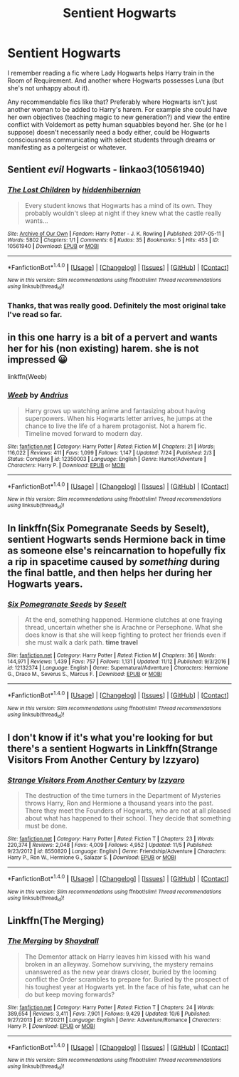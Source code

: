 #+TITLE: Sentient Hogwarts

* Sentient Hogwarts
:PROPERTIES:
:Author: rek-lama
:Score: 4
:DateUnix: 1511713816.0
:DateShort: 2017-Nov-26
:FlairText: Request
:END:
I remember reading a fic where Lady Hogwarts helps Harry train in the Room of Requirement. And another where Hogwarts possesses Luna (but she's not unhappy about it).

Any recommendable fics like that? Preferably where Hogwarts isn't just another woman to be added to Harry's harem. For example she could have her own objectives (teaching magic to new generation?) and view the entire conflict with Voldemort as petty human squabbles beyond her. She (or he I suppose) doesn't necessarily need a body either, could be Hogwarts consciousness communicating with select students through dreams or manifesting as a poltergeist or whatever.


** Sentient /evil/ Hogwarts - linkao3(10561940)
:PROPERTIES:
:Author: PsychoGeek
:Score: 5
:DateUnix: 1511715872.0
:DateShort: 2017-Nov-26
:END:

*** [[http://archiveofourown.org/works/10561940][*/The Lost Children/*]] by [[http://www.archiveofourown.org/users/hiddenhibernian/pseuds/hiddenhibernian][/hiddenhibernian/]]

#+begin_quote
  Every student knows that Hogwarts has a mind of its own. They probably wouldn't sleep at night if they knew what the castle really wants...
#+end_quote

^{/Site/: [[http://www.archiveofourown.org/][Archive of Our Own]] *|* /Fandom/: Harry Potter - J. K. Rowling *|* /Published/: 2017-05-11 *|* /Words/: 5802 *|* /Chapters/: 1/1 *|* /Comments/: 6 *|* /Kudos/: 35 *|* /Bookmarks/: 5 *|* /Hits/: 453 *|* /ID/: 10561940 *|* /Download/: [[http://archiveofourown.org/downloads/hi/hiddenhibernian/10561940/The%20Lost%20Children.epub?updated_at=1495671160][EPUB]] or [[http://archiveofourown.org/downloads/hi/hiddenhibernian/10561940/The%20Lost%20Children.mobi?updated_at=1495671160][MOBI]]}

--------------

*FanfictionBot*^{1.4.0} *|* [[[https://github.com/tusing/reddit-ffn-bot/wiki/Usage][Usage]]] | [[[https://github.com/tusing/reddit-ffn-bot/wiki/Changelog][Changelog]]] | [[[https://github.com/tusing/reddit-ffn-bot/issues/][Issues]]] | [[[https://github.com/tusing/reddit-ffn-bot/][GitHub]]] | [[[https://www.reddit.com/message/compose?to=tusing][Contact]]]

^{/New in this version: Slim recommendations using/ ffnbot!slim! /Thread recommendations using/ linksub(thread_id)!}
:PROPERTIES:
:Author: FanfictionBot
:Score: 3
:DateUnix: 1511715881.0
:DateShort: 2017-Nov-26
:END:


*** Thanks, that was really good. Definitely the most original take I've read so far.
:PROPERTIES:
:Author: rek-lama
:Score: 3
:DateUnix: 1511723243.0
:DateShort: 2017-Nov-26
:END:


** in this one harry is a bit of a pervert and wants her for his (non existing) harem. she is not impressed 😀

linkffn(Weeb)
:PROPERTIES:
:Author: natus92
:Score: 5
:DateUnix: 1511721203.0
:DateShort: 2017-Nov-26
:END:

*** [[http://www.fanfiction.net/s/12350003/1/][*/Weeb/*]] by [[https://www.fanfiction.net/u/829951/Andrius][/Andrius/]]

#+begin_quote
  Harry grows up watching anime and fantasizing about having superpowers. When his Hogwarts letter arrives, he jumps at the chance to live the life of a harem protagonist. Not a harem fic. Timeline moved forward to modern day.
#+end_quote

^{/Site/: [[http://www.fanfiction.net/][fanfiction.net]] *|* /Category/: Harry Potter *|* /Rated/: Fiction M *|* /Chapters/: 21 *|* /Words/: 116,022 *|* /Reviews/: 411 *|* /Favs/: 1,099 *|* /Follows/: 1,147 *|* /Updated/: 7/24 *|* /Published/: 2/3 *|* /Status/: Complete *|* /id/: 12350003 *|* /Language/: English *|* /Genre/: Humor/Adventure *|* /Characters/: Harry P. *|* /Download/: [[http://www.ff2ebook.com/old/ffn-bot/index.php?id=12350003&source=ff&filetype=epub][EPUB]] or [[http://www.ff2ebook.com/old/ffn-bot/index.php?id=12350003&source=ff&filetype=mobi][MOBI]]}

--------------

*FanfictionBot*^{1.4.0} *|* [[[https://github.com/tusing/reddit-ffn-bot/wiki/Usage][Usage]]] | [[[https://github.com/tusing/reddit-ffn-bot/wiki/Changelog][Changelog]]] | [[[https://github.com/tusing/reddit-ffn-bot/issues/][Issues]]] | [[[https://github.com/tusing/reddit-ffn-bot/][GitHub]]] | [[[https://www.reddit.com/message/compose?to=tusing][Contact]]]

^{/New in this version: Slim recommendations using/ ffnbot!slim! /Thread recommendations using/ linksub(thread_id)!}
:PROPERTIES:
:Author: FanfictionBot
:Score: 1
:DateUnix: 1511721222.0
:DateShort: 2017-Nov-26
:END:


** In linkffn(Six Pomegranate Seeds by Seselt), sentient Hogwarts sends Hermione back in time as someone else's reincarnation to hopefully fix a rip in spacetime caused by /something/ during the final battle, and then helps her during her Hogwarts years.
:PROPERTIES:
:Author: AhoraMuchachoLiberta
:Score: 2
:DateUnix: 1511892570.0
:DateShort: 2017-Nov-28
:END:

*** [[http://www.fanfiction.net/s/12132374/1/][*/Six Pomegranate Seeds/*]] by [[https://www.fanfiction.net/u/981377/Seselt][/Seselt/]]

#+begin_quote
  At the end, something happened. Hermione clutches at one fraying thread, uncertain whether she is Arachne or Persephone. What she does know is that she will keep fighting to protect her friends even if she must walk a dark path. *time travel*
#+end_quote

^{/Site/: [[http://www.fanfiction.net/][fanfiction.net]] *|* /Category/: Harry Potter *|* /Rated/: Fiction M *|* /Chapters/: 36 *|* /Words/: 144,971 *|* /Reviews/: 1,439 *|* /Favs/: 757 *|* /Follows/: 1,131 *|* /Updated/: 11/12 *|* /Published/: 9/3/2016 *|* /id/: 12132374 *|* /Language/: English *|* /Genre/: Supernatural/Adventure *|* /Characters/: Hermione G., Draco M., Severus S., Marcus F. *|* /Download/: [[http://www.ff2ebook.com/old/ffn-bot/index.php?id=12132374&source=ff&filetype=epub][EPUB]] or [[http://www.ff2ebook.com/old/ffn-bot/index.php?id=12132374&source=ff&filetype=mobi][MOBI]]}

--------------

*FanfictionBot*^{1.4.0} *|* [[[https://github.com/tusing/reddit-ffn-bot/wiki/Usage][Usage]]] | [[[https://github.com/tusing/reddit-ffn-bot/wiki/Changelog][Changelog]]] | [[[https://github.com/tusing/reddit-ffn-bot/issues/][Issues]]] | [[[https://github.com/tusing/reddit-ffn-bot/][GitHub]]] | [[[https://www.reddit.com/message/compose?to=tusing][Contact]]]

^{/New in this version: Slim recommendations using/ ffnbot!slim! /Thread recommendations using/ linksub(thread_id)!}
:PROPERTIES:
:Author: FanfictionBot
:Score: 2
:DateUnix: 1511892581.0
:DateShort: 2017-Nov-28
:END:


** I don't know if it's what you're looking for but there's a sentient Hogwarts in Linkffn(Strange Visitors From Another Century by Izzyaro)
:PROPERTIES:
:Author: openthekey
:Score: 1
:DateUnix: 1511715869.0
:DateShort: 2017-Nov-26
:END:

*** [[http://www.fanfiction.net/s/8550820/1/][*/Strange Visitors From Another Century/*]] by [[https://www.fanfiction.net/u/2740971/Izzyaro][/Izzyaro/]]

#+begin_quote
  The destruction of the time turners in the Department of Mysteries throws Harry, Ron and Hermione a thousand years into the past. There they meet the Founders of Hogwarts, who are not at all pleased about what has happened to their school. They decide that something must be done.
#+end_quote

^{/Site/: [[http://www.fanfiction.net/][fanfiction.net]] *|* /Category/: Harry Potter *|* /Rated/: Fiction T *|* /Chapters/: 23 *|* /Words/: 220,374 *|* /Reviews/: 2,048 *|* /Favs/: 4,009 *|* /Follows/: 4,952 *|* /Updated/: 11/5 *|* /Published/: 9/23/2012 *|* /id/: 8550820 *|* /Language/: English *|* /Genre/: Friendship/Adventure *|* /Characters/: Harry P., Ron W., Hermione G., Salazar S. *|* /Download/: [[http://www.ff2ebook.com/old/ffn-bot/index.php?id=8550820&source=ff&filetype=epub][EPUB]] or [[http://www.ff2ebook.com/old/ffn-bot/index.php?id=8550820&source=ff&filetype=mobi][MOBI]]}

--------------

*FanfictionBot*^{1.4.0} *|* [[[https://github.com/tusing/reddit-ffn-bot/wiki/Usage][Usage]]] | [[[https://github.com/tusing/reddit-ffn-bot/wiki/Changelog][Changelog]]] | [[[https://github.com/tusing/reddit-ffn-bot/issues/][Issues]]] | [[[https://github.com/tusing/reddit-ffn-bot/][GitHub]]] | [[[https://www.reddit.com/message/compose?to=tusing][Contact]]]

^{/New in this version: Slim recommendations using/ ffnbot!slim! /Thread recommendations using/ linksub(thread_id)!}
:PROPERTIES:
:Author: FanfictionBot
:Score: 1
:DateUnix: 1511715906.0
:DateShort: 2017-Nov-26
:END:


** Linkffn(The Merging)
:PROPERTIES:
:Author: AutumnSouls
:Score: 1
:DateUnix: 1511716135.0
:DateShort: 2017-Nov-26
:END:

*** [[http://www.fanfiction.net/s/9720211/1/][*/The Merging/*]] by [[https://www.fanfiction.net/u/2102558/Shaydrall][/Shaydrall/]]

#+begin_quote
  The Dementor attack on Harry leaves him kissed with his wand broken in an alleyway. Somehow surviving, the mystery remains unanswered as the new year draws closer, buried by the looming conflict the Order scrambles to prepare for. Buried by the prospect of his toughest year at Hogwarts yet. In the face of his fate, what can he do but keep moving forwards?
#+end_quote

^{/Site/: [[http://www.fanfiction.net/][fanfiction.net]] *|* /Category/: Harry Potter *|* /Rated/: Fiction T *|* /Chapters/: 24 *|* /Words/: 389,654 *|* /Reviews/: 3,411 *|* /Favs/: 7,901 *|* /Follows/: 9,429 *|* /Updated/: 10/6 *|* /Published/: 9/27/2013 *|* /id/: 9720211 *|* /Language/: English *|* /Genre/: Adventure/Romance *|* /Characters/: Harry P. *|* /Download/: [[http://www.ff2ebook.com/old/ffn-bot/index.php?id=9720211&source=ff&filetype=epub][EPUB]] or [[http://www.ff2ebook.com/old/ffn-bot/index.php?id=9720211&source=ff&filetype=mobi][MOBI]]}

--------------

*FanfictionBot*^{1.4.0} *|* [[[https://github.com/tusing/reddit-ffn-bot/wiki/Usage][Usage]]] | [[[https://github.com/tusing/reddit-ffn-bot/wiki/Changelog][Changelog]]] | [[[https://github.com/tusing/reddit-ffn-bot/issues/][Issues]]] | [[[https://github.com/tusing/reddit-ffn-bot/][GitHub]]] | [[[https://www.reddit.com/message/compose?to=tusing][Contact]]]

^{/New in this version: Slim recommendations using/ ffnbot!slim! /Thread recommendations using/ linksub(thread_id)!}
:PROPERTIES:
:Author: FanfictionBot
:Score: 1
:DateUnix: 1511716168.0
:DateShort: 2017-Nov-26
:END:
